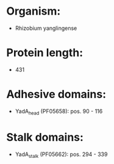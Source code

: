 * Organism:
- Rhizobium yanglingense
* Protein length:
- 431
* Adhesive domains:
- YadA_head (PF05658): pos. 90 - 116
* Stalk domains:
- YadA_stalk (PF05662): pos. 294 - 339

